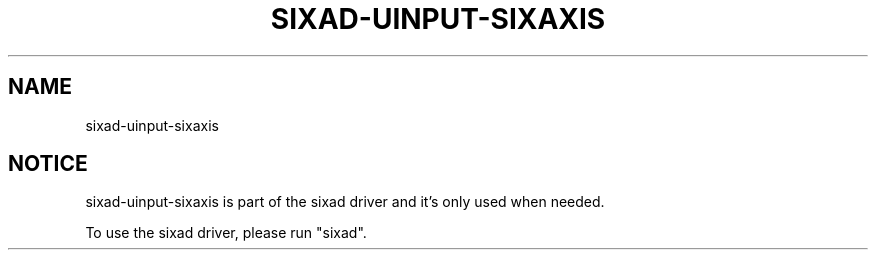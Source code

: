 .\" Help file created by falkTX
.TH SIXAD-UINPUT-SIXAXIS "1" "November 2009" "sixad-uinput-sixaxis "User Commands"
.SH NAME
sixad-uinput-sixaxis
.SH NOTICE
sixad-uinput-sixaxis is part of the sixad driver and it's only used when needed.

To use the sixad driver, please run "sixad".

